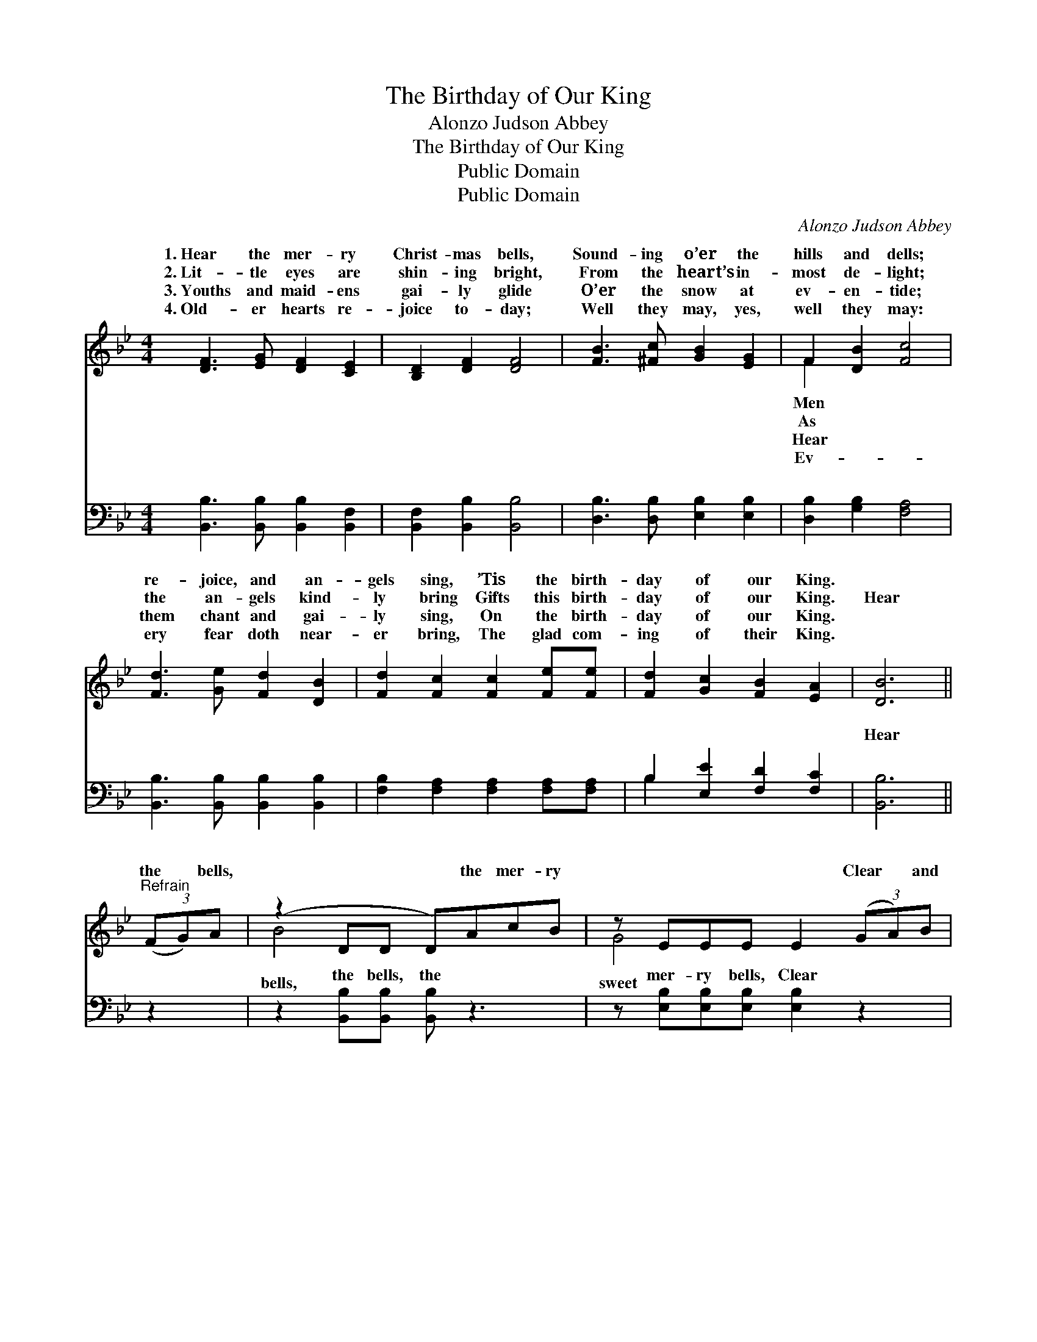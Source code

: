 X:1
T:The Birthday of Our King
T:Alonzo Judson Abbey
T:The Birthday of Our King
T:Public Domain
T:Public Domain
C:Alonzo Judson Abbey
Z:Public Domain
%%score ( 1 2 ) ( 3 4 )
L:1/8
M:4/4
K:Bb
V:1 treble 
V:2 treble 
V:3 bass 
V:4 bass 
V:1
 [DF]3 [EG] [DF]2 [CE]2 | [B,D]2 [DF]2 [DF]4 | [FB]3 [^Fc] [GB]2 [EG]2 | F2 [DB]2 [Fc]4 | %4
w: 1.~Hear the mer- ry|Christ- mas bells,|Sound- ing o’er the|hills and dells;|
w: 2.~Lit- tle eyes are|shin- ing bright,|From the heart’s in-|most de- light;|
w: 3.~Youths and maid- ens|gai- ly glide|O’er the snow at|ev- en- tide;|
w: 4.~Old- er hearts re-|joice to- day;|Well they may, yes,|well they may:|
 [Fd]3 [Ge] [Fd]2 [DB]2 | [Fd]2 [Fc]2 [Fc]2 [Fe][Fe] | [Fd]2 [Gc]2 [FB]2 [EA]2 | [DB]6 || %8
w: re- joice, and an-|gels sing, ’Tis the birth-|day of our King.||
w: the an- gels kind-|ly bring Gifts this birth-|day of our King.|Hear|
w: them chant and gai-|ly sing, On the birth-|day of our King.||
w: ery fear doth near-|er bring, The glad com-|ing of their King.||
"^Refrain" (3(FG)A | (z2 DD D)AcB | z EEE E2 (3(GA)B | z2 FF F[FA][FB][Fc] | [Fd]6 (3(FB)[Ec] | %13
w: |||||
w: the * bells,|* * * the mer- ry|* * * * Clear * and|* * * the mu- sic|Let them * ring,|
w: |||||
w: |||||
 [Fd]4- [Fd][Fd][=E^c][Fd] | ([EG]2 [Ge]4) [Fd][Ec] | [DB]2 [DB]2 ([CA][DB]) [Ec]2 | [DB]6 |] %17
w: ||||
w: let * them ring, ’Tis|the * birth- day|of our King. * *||
w: ||||
w: ||||
V:2
 x8 | x8 | x8 | F2 x6 | x8 | x8 | x8 | x6 || x2 | B4 x4 | G4 x4 | c4 x4 | x6 D2 | x8 | x8 | x8 | %16
w: |||Men|||||||||||||
w: |||As||||||bells,|sweet|swells;|oh,||||
w: |||Hear|||||||||||||
w: |||Ev-|||||||||||||
 x6 |] %17
w: |
w: |
w: |
w: |
V:3
 [B,,B,]3 [B,,B,] [B,,B,]2 [B,,F,]2 | [B,,F,]2 [B,,B,]2 [B,,B,]4 | [D,B,]3 [D,B,] [E,B,]2 [E,B,]2 | %3
w: ~ ~ ~ ~|~ ~ ~|~ ~ ~ ~|
 [D,B,]2 [G,B,]2 [F,A,]4 | [B,,B,]3 [B,,B,] [B,,B,]2 [B,,B,]2 | %5
w: ~ ~ ~|~ ~ ~ ~|
 [F,B,]2 [F,A,]2 [F,A,]2 [F,A,][F,A,] | B,2 [E,E]2 [F,D]2 [F,C]2 | [B,,B,]6 || z2 | %9
w: ~ ~ ~ ~ ~|~ ~ ~ ~|Hear||
 z2 [B,,B,][B,,B,] [B,,B,] z3 | z [E,B,][E,B,][E,B,] [E,B,]2 z2 | %11
w: the bells, the|mer- ry bells, Clear|
 z2 [F,A,][F,A,] [F,A,][E,C][D,B,][C,A,] | z B,,D,F, B,2 z2 | z2 [B,,B,][B,,B,] [B,,B,]2 z2 | %14
w: and sweet the mu- sic swell,|the mu- sic swells;|them ring, Let|
 z2 [E,B,][E,B,] [E,B,]2 [E,G,][E,G,] | F,2 F,2 [F,,F,]2 [F,,F,]2 | [B,,F,]6 |] %17
w: them ring * * *|||
V:4
 x8 | x8 | x8 | x8 | x8 | x8 | B,2 x6 | x6 || x2 | x8 | x8 | x8 | [B,,B,]6 x2 | x8 | x8 | %15
w: ||||||~||||||Let|||
 F,2 F,2 x4 | x6 |] %17
w: ||

